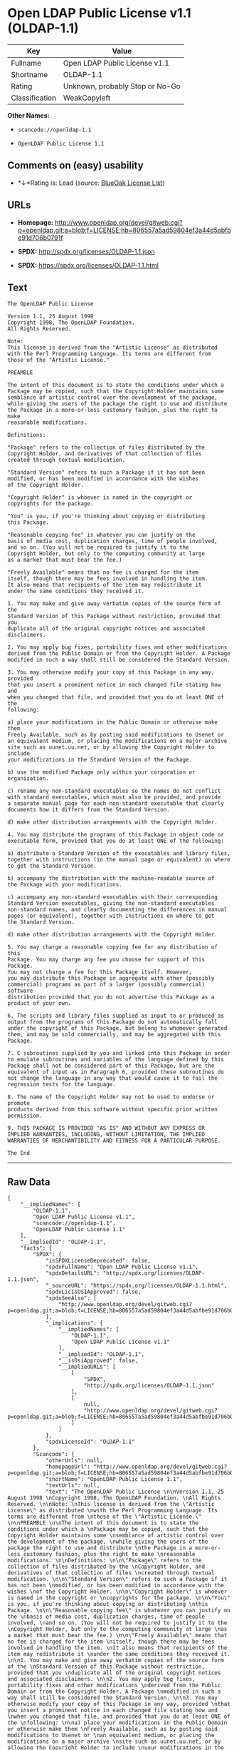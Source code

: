 * Open LDAP Public License v1.1 (OLDAP-1.1)

| Key              | Value                             |
|------------------+-----------------------------------|
| Fullname         | Open LDAP Public License v1.1     |
| Shortname        | OLDAP-1.1                         |
| Rating           | Unknown, probably Stop or No-Go   |
| Classification   | WeakCopyleft                      |

*Other Names:*

- =scancode://openldap-1.1=

- =OpenLDAP Public License 1.1=

** Comments on (easy) usability

- *↓*Rating is: Lead (source: [[https://blueoakcouncil.org/list][BlueOak
  License List]])

** URLs

- *Homepage:*
  http://www.openldap.org/devel/gitweb.cgi?p=openldap.git;a=blob;f=LICENSE;hb=806557a5ad59804ef3a44d5abfbe91d706b0791f

- *SPDX:* http://spdx.org/licenses/OLDAP-1.1.json

- *SPDX:* https://spdx.org/licenses/OLDAP-1.1.html

** Text

#+BEGIN_EXAMPLE
  The OpenLDAP Public License 

  Version 1.1, 25 August 1998 
  Copyright 1998, The OpenLDAP Foundation. 
  All Rights Reserved. 

  Note: 
  This license is derived from the "Artistic License" as distributed 
  with the Perl Programming Language. Its terms are different from 
  those of the "Artistic License." 

  PREAMBLE 

  The intent of this document is to state the conditions under which a 
  Package may be copied, such that the Copyright Holder maintains some 
  semblance of artistic control over the development of the package, 
  while giving the users of the package the right to use and distribute 
  the Package in a more-or-less customary fashion, plus the right to make 
  reasonable modifications. 

  Definitions: 

  "Package" refers to the collection of files distributed by the 
  Copyright Holder, and derivatives of that collection of files 
  created through textual modification. 

  "Standard Version" refers to such a Package if it has not been 
  modified, or has been modified in accordance with the wishes 
  of the Copyright Holder. 

  "Copyright Holder" is whoever is named in the copyright or 
  copyrights for the package. 

  "You" is you, if you're thinking about copying or distributing 
  this Package. 

  "Reasonable copying fee" is whatever you can justify on the 
  basis of media cost, duplication charges, time of people involved, 
  and so on. (You will not be required to justify it to the 
  Copyright Holder, but only to the computing community at large 
  as a market that must bear the fee.) 

  "Freely Available" means that no fee is charged for the item 
  itself, though there may be fees involved in handling the item. 
  It also means that recipients of the item may redistribute it 
  under the same conditions they received it. 

  1. You may make and give away verbatim copies of the source form of the 
  Standard Version of this Package without restriction, provided that you 
  duplicate all of the original copyright notices and associated disclaimers. 

  2. You may apply bug fixes, portability fixes and other modifications 
  derived from the Public Domain or from the Copyright Holder. A Package 
  modified in such a way shall still be considered the Standard Version. 

  3. You may otherwise modify your copy of this Package in any way, provided 
  that you insert a prominent notice in each changed file stating how and 
  when you changed that file, and provided that you do at least ONE of the 
  following: 

  a) place your modifications in the Public Domain or otherwise make them 
  Freely Available, such as by posting said modifications to Usenet or 
  an equivalent medium, or placing the modifications on a major archive 
  site such as uunet.uu.net, or by allowing the Copyright Holder to include 
  your modifications in the Standard Version of the Package. 

  b) use the modified Package only within your corporation or organization. 

  c) rename any non-standard executables so the names do not conflict 
  with standard executables, which must also be provided, and provide 
  a separate manual page for each non-standard executable that clearly 
  documents how it differs from the Standard Version. 

  d) make other distribution arrangements with the Copyright Holder. 

  4. You may distribute the programs of this Package in object code or 
  executable form, provided that you do at least ONE of the following: 

  a) distribute a Standard Version of the executables and library files, 
  together with instructions (in the manual page or equivalent) on where 
  to get the Standard Version. 

  b) accompany the distribution with the machine-readable source of 
  the Package with your modifications. 

  c) accompany any non-standard executables with their corresponding 
  Standard Version executables, giving the non-standard executables 
  non-standard names, and clearly documenting the differences in manual 
  pages (or equivalent), together with instructions on where to get 
  the Standard Version. 

  d) make other distribution arrangements with the Copyright Holder. 

  5. You may charge a reasonable copying fee for any distribution of this 
  Package. You may charge any fee you choose for support of this Package. 
  You may not charge a fee for this Package itself. However, 
  you may distribute this Package in aggregate with other (possibly 
  commercial) programs as part of a larger (possibly commercial) software 
  distribution provided that you do not advertise this Package as a 
  product of your own. 

  6. The scripts and library files supplied as input to or produced as 
  output from the programs of this Package do not automatically fall 
  under the copyright of this Package, but belong to whomever generated 
  them, and may be sold commercially, and may be aggregated with this 
  Package. 

  7. C subroutines supplied by you and linked into this Package in order 
  to emulate subroutines and variables of the language defined by this 
  Package shall not be considered part of this Package, but are the 
  equivalent of input as in Paragraph 6, provided these subroutines do 
  not change the language in any way that would cause it to fail the 
  regression tests for the language. 

  8. The name of the Copyright Holder may not be used to endorse or promote 
  products derived from this software without specific prior written permission. 

  9. THIS PACKAGE IS PROVIDED "AS IS" AND WITHOUT ANY EXPRESS OR 
  IMPLIED WARRANTIES, INCLUDING, WITHOUT LIMITATION, THE IMPLIED 
  WARRANTIES OF MERCHANTIBILITY AND FITNESS FOR A PARTICULAR PURPOSE. 

  The End
#+END_EXAMPLE

--------------

** Raw Data

#+BEGIN_EXAMPLE
  {
      "__impliedNames": [
          "OLDAP-1.1",
          "Open LDAP Public License v1.1",
          "scancode://openldap-1.1",
          "OpenLDAP Public License 1.1"
      ],
      "__impliedId": "OLDAP-1.1",
      "facts": {
          "SPDX": {
              "isSPDXLicenseDeprecated": false,
              "spdxFullName": "Open LDAP Public License v1.1",
              "spdxDetailsURL": "http://spdx.org/licenses/OLDAP-1.1.json",
              "_sourceURL": "https://spdx.org/licenses/OLDAP-1.1.html",
              "spdxLicIsOSIApproved": false,
              "spdxSeeAlso": [
                  "http://www.openldap.org/devel/gitweb.cgi?p=openldap.git;a=blob;f=LICENSE;hb=806557a5ad59804ef3a44d5abfbe91d706b0791f"
              ],
              "_implications": {
                  "__impliedNames": [
                      "OLDAP-1.1",
                      "Open LDAP Public License v1.1"
                  ],
                  "__impliedId": "OLDAP-1.1",
                  "__isOsiApproved": false,
                  "__impliedURLs": [
                      [
                          "SPDX",
                          "http://spdx.org/licenses/OLDAP-1.1.json"
                      ],
                      [
                          null,
                          "http://www.openldap.org/devel/gitweb.cgi?p=openldap.git;a=blob;f=LICENSE;hb=806557a5ad59804ef3a44d5abfbe91d706b0791f"
                      ]
                  ]
              },
              "spdxLicenseId": "OLDAP-1.1"
          },
          "Scancode": {
              "otherUrls": null,
              "homepageUrl": "http://www.openldap.org/devel/gitweb.cgi?p=openldap.git;a=blob;f=LICENSE;hb=806557a5ad59804ef3a44d5abfbe91d706b0791f",
              "shortName": "OpenLDAP Public License 1.1",
              "textUrls": null,
              "text": "The OpenLDAP Public License \n\nVersion 1.1, 25 August 1998 \nCopyright 1998, The OpenLDAP Foundation. \nAll Rights Reserved. \n\nNote: \nThis license is derived from the \"Artistic License\" as distributed \nwith the Perl Programming Language. Its terms are different from \nthose of the \"Artistic License.\" \n\nPREAMBLE \n\nThe intent of this document is to state the conditions under which a \nPackage may be copied, such that the Copyright Holder maintains some \nsemblance of artistic control over the development of the package, \nwhile giving the users of the package the right to use and distribute \nthe Package in a more-or-less customary fashion, plus the right to make \nreasonable modifications. \n\nDefinitions: \n\n\"Package\" refers to the collection of files distributed by the \nCopyright Holder, and derivatives of that collection of files \ncreated through textual modification. \n\n\"Standard Version\" refers to such a Package if it has not been \nmodified, or has been modified in accordance with the wishes \nof the Copyright Holder. \n\n\"Copyright Holder\" is whoever is named in the copyright or \ncopyrights for the package. \n\n\"You\" is you, if you're thinking about copying or distributing \nthis Package. \n\n\"Reasonable copying fee\" is whatever you can justify on the \nbasis of media cost, duplication charges, time of people involved, \nand so on. (You will not be required to justify it to the \nCopyright Holder, but only to the computing community at large \nas a market that must bear the fee.) \n\n\"Freely Available\" means that no fee is charged for the item \nitself, though there may be fees involved in handling the item. \nIt also means that recipients of the item may redistribute it \nunder the same conditions they received it. \n\n1. You may make and give away verbatim copies of the source form of the \nStandard Version of this Package without restriction, provided that you \nduplicate all of the original copyright notices and associated disclaimers. \n\n2. You may apply bug fixes, portability fixes and other modifications \nderived from the Public Domain or from the Copyright Holder. A Package \nmodified in such a way shall still be considered the Standard Version. \n\n3. You may otherwise modify your copy of this Package in any way, provided \nthat you insert a prominent notice in each changed file stating how and \nwhen you changed that file, and provided that you do at least ONE of the \nfollowing: \n\na) place your modifications in the Public Domain or otherwise make them \nFreely Available, such as by posting said modifications to Usenet or \nan equivalent medium, or placing the modifications on a major archive \nsite such as uunet.uu.net, or by allowing the Copyright Holder to include \nyour modifications in the Standard Version of the Package. \n\nb) use the modified Package only within your corporation or organization. \n\nc) rename any non-standard executables so the names do not conflict \nwith standard executables, which must also be provided, and provide \na separate manual page for each non-standard executable that clearly \ndocuments how it differs from the Standard Version. \n\nd) make other distribution arrangements with the Copyright Holder. \n\n4. You may distribute the programs of this Package in object code or \nexecutable form, provided that you do at least ONE of the following: \n\na) distribute a Standard Version of the executables and library files, \ntogether with instructions (in the manual page or equivalent) on where \nto get the Standard Version. \n\nb) accompany the distribution with the machine-readable source of \nthe Package with your modifications. \n\nc) accompany any non-standard executables with their corresponding \nStandard Version executables, giving the non-standard executables \nnon-standard names, and clearly documenting the differences in manual \npages (or equivalent), together with instructions on where to get \nthe Standard Version. \n\nd) make other distribution arrangements with the Copyright Holder. \n\n5. You may charge a reasonable copying fee for any distribution of this \nPackage. You may charge any fee you choose for support of this Package. \nYou may not charge a fee for this Package itself. However, \nyou may distribute this Package in aggregate with other (possibly \ncommercial) programs as part of a larger (possibly commercial) software \ndistribution provided that you do not advertise this Package as a \nproduct of your own. \n\n6. The scripts and library files supplied as input to or produced as \noutput from the programs of this Package do not automatically fall \nunder the copyright of this Package, but belong to whomever generated \nthem, and may be sold commercially, and may be aggregated with this \nPackage. \n\n7. C subroutines supplied by you and linked into this Package in order \nto emulate subroutines and variables of the language defined by this \nPackage shall not be considered part of this Package, but are the \nequivalent of input as in Paragraph 6, provided these subroutines do \nnot change the language in any way that would cause it to fail the \nregression tests for the language. \n\n8. The name of the Copyright Holder may not be used to endorse or promote \nproducts derived from this software without specific prior written permission. \n\n9. THIS PACKAGE IS PROVIDED \"AS IS\" AND WITHOUT ANY EXPRESS OR \nIMPLIED WARRANTIES, INCLUDING, WITHOUT LIMITATION, THE IMPLIED \nWARRANTIES OF MERCHANTIBILITY AND FITNESS FOR A PARTICULAR PURPOSE. \n\nThe End",
              "category": "Copyleft Limited",
              "osiUrl": null,
              "owner": "OpenLDAP Foundation",
              "_sourceURL": "https://github.com/nexB/scancode-toolkit/blob/develop/src/licensedcode/data/licenses/openldap-1.1.yml",
              "key": "openldap-1.1",
              "name": "OpenLDAP Public License 1.1",
              "spdxId": "OLDAP-1.1",
              "_implications": {
                  "__impliedNames": [
                      "scancode://openldap-1.1",
                      "OpenLDAP Public License 1.1",
                      "OLDAP-1.1"
                  ],
                  "__impliedId": "OLDAP-1.1",
                  "__impliedCopyleft": [
                      [
                          "Scancode",
                          "WeakCopyleft"
                      ]
                  ],
                  "__calculatedCopyleft": "WeakCopyleft",
                  "__impliedText": "The OpenLDAP Public License \n\nVersion 1.1, 25 August 1998 \nCopyright 1998, The OpenLDAP Foundation. \nAll Rights Reserved. \n\nNote: \nThis license is derived from the \"Artistic License\" as distributed \nwith the Perl Programming Language. Its terms are different from \nthose of the \"Artistic License.\" \n\nPREAMBLE \n\nThe intent of this document is to state the conditions under which a \nPackage may be copied, such that the Copyright Holder maintains some \nsemblance of artistic control over the development of the package, \nwhile giving the users of the package the right to use and distribute \nthe Package in a more-or-less customary fashion, plus the right to make \nreasonable modifications. \n\nDefinitions: \n\n\"Package\" refers to the collection of files distributed by the \nCopyright Holder, and derivatives of that collection of files \ncreated through textual modification. \n\n\"Standard Version\" refers to such a Package if it has not been \nmodified, or has been modified in accordance with the wishes \nof the Copyright Holder. \n\n\"Copyright Holder\" is whoever is named in the copyright or \ncopyrights for the package. \n\n\"You\" is you, if you're thinking about copying or distributing \nthis Package. \n\n\"Reasonable copying fee\" is whatever you can justify on the \nbasis of media cost, duplication charges, time of people involved, \nand so on. (You will not be required to justify it to the \nCopyright Holder, but only to the computing community at large \nas a market that must bear the fee.) \n\n\"Freely Available\" means that no fee is charged for the item \nitself, though there may be fees involved in handling the item. \nIt also means that recipients of the item may redistribute it \nunder the same conditions they received it. \n\n1. You may make and give away verbatim copies of the source form of the \nStandard Version of this Package without restriction, provided that you \nduplicate all of the original copyright notices and associated disclaimers. \n\n2. You may apply bug fixes, portability fixes and other modifications \nderived from the Public Domain or from the Copyright Holder. A Package \nmodified in such a way shall still be considered the Standard Version. \n\n3. You may otherwise modify your copy of this Package in any way, provided \nthat you insert a prominent notice in each changed file stating how and \nwhen you changed that file, and provided that you do at least ONE of the \nfollowing: \n\na) place your modifications in the Public Domain or otherwise make them \nFreely Available, such as by posting said modifications to Usenet or \nan equivalent medium, or placing the modifications on a major archive \nsite such as uunet.uu.net, or by allowing the Copyright Holder to include \nyour modifications in the Standard Version of the Package. \n\nb) use the modified Package only within your corporation or organization. \n\nc) rename any non-standard executables so the names do not conflict \nwith standard executables, which must also be provided, and provide \na separate manual page for each non-standard executable that clearly \ndocuments how it differs from the Standard Version. \n\nd) make other distribution arrangements with the Copyright Holder. \n\n4. You may distribute the programs of this Package in object code or \nexecutable form, provided that you do at least ONE of the following: \n\na) distribute a Standard Version of the executables and library files, \ntogether with instructions (in the manual page or equivalent) on where \nto get the Standard Version. \n\nb) accompany the distribution with the machine-readable source of \nthe Package with your modifications. \n\nc) accompany any non-standard executables with their corresponding \nStandard Version executables, giving the non-standard executables \nnon-standard names, and clearly documenting the differences in manual \npages (or equivalent), together with instructions on where to get \nthe Standard Version. \n\nd) make other distribution arrangements with the Copyright Holder. \n\n5. You may charge a reasonable copying fee for any distribution of this \nPackage. You may charge any fee you choose for support of this Package. \nYou may not charge a fee for this Package itself. However, \nyou may distribute this Package in aggregate with other (possibly \ncommercial) programs as part of a larger (possibly commercial) software \ndistribution provided that you do not advertise this Package as a \nproduct of your own. \n\n6. The scripts and library files supplied as input to or produced as \noutput from the programs of this Package do not automatically fall \nunder the copyright of this Package, but belong to whomever generated \nthem, and may be sold commercially, and may be aggregated with this \nPackage. \n\n7. C subroutines supplied by you and linked into this Package in order \nto emulate subroutines and variables of the language defined by this \nPackage shall not be considered part of this Package, but are the \nequivalent of input as in Paragraph 6, provided these subroutines do \nnot change the language in any way that would cause it to fail the \nregression tests for the language. \n\n8. The name of the Copyright Holder may not be used to endorse or promote \nproducts derived from this software without specific prior written permission. \n\n9. THIS PACKAGE IS PROVIDED \"AS IS\" AND WITHOUT ANY EXPRESS OR \nIMPLIED WARRANTIES, INCLUDING, WITHOUT LIMITATION, THE IMPLIED \nWARRANTIES OF MERCHANTIBILITY AND FITNESS FOR A PARTICULAR PURPOSE. \n\nThe End",
                  "__impliedURLs": [
                      [
                          "Homepage",
                          "http://www.openldap.org/devel/gitweb.cgi?p=openldap.git;a=blob;f=LICENSE;hb=806557a5ad59804ef3a44d5abfbe91d706b0791f"
                      ]
                  ]
              }
          },
          "BlueOak License List": {
              "BlueOakRating": "Lead",
              "url": "https://spdx.org/licenses/OLDAP-1.1.html",
              "isPermissive": true,
              "_sourceURL": "https://blueoakcouncil.org/list",
              "name": "Open LDAP Public License v1.1",
              "id": "OLDAP-1.1",
              "_implications": {
                  "__impliedNames": [
                      "OLDAP-1.1"
                  ],
                  "__impliedJudgement": [
                      [
                          "BlueOak License List",
                          {
                              "tag": "NegativeJudgement",
                              "contents": "Rating is: Lead"
                          }
                      ]
                  ],
                  "__impliedCopyleft": [
                      [
                          "BlueOak License List",
                          "NoCopyleft"
                      ]
                  ],
                  "__calculatedCopyleft": "NoCopyleft",
                  "__impliedURLs": [
                      [
                          "SPDX",
                          "https://spdx.org/licenses/OLDAP-1.1.html"
                      ]
                  ]
              }
          }
      },
      "__impliedJudgement": [
          [
              "BlueOak License List",
              {
                  "tag": "NegativeJudgement",
                  "contents": "Rating is: Lead"
              }
          ]
      ],
      "__impliedCopyleft": [
          [
              "BlueOak License List",
              "NoCopyleft"
          ],
          [
              "Scancode",
              "WeakCopyleft"
          ]
      ],
      "__calculatedCopyleft": "WeakCopyleft",
      "__isOsiApproved": false,
      "__impliedText": "The OpenLDAP Public License \n\nVersion 1.1, 25 August 1998 \nCopyright 1998, The OpenLDAP Foundation. \nAll Rights Reserved. \n\nNote: \nThis license is derived from the \"Artistic License\" as distributed \nwith the Perl Programming Language. Its terms are different from \nthose of the \"Artistic License.\" \n\nPREAMBLE \n\nThe intent of this document is to state the conditions under which a \nPackage may be copied, such that the Copyright Holder maintains some \nsemblance of artistic control over the development of the package, \nwhile giving the users of the package the right to use and distribute \nthe Package in a more-or-less customary fashion, plus the right to make \nreasonable modifications. \n\nDefinitions: \n\n\"Package\" refers to the collection of files distributed by the \nCopyright Holder, and derivatives of that collection of files \ncreated through textual modification. \n\n\"Standard Version\" refers to such a Package if it has not been \nmodified, or has been modified in accordance with the wishes \nof the Copyright Holder. \n\n\"Copyright Holder\" is whoever is named in the copyright or \ncopyrights for the package. \n\n\"You\" is you, if you're thinking about copying or distributing \nthis Package. \n\n\"Reasonable copying fee\" is whatever you can justify on the \nbasis of media cost, duplication charges, time of people involved, \nand so on. (You will not be required to justify it to the \nCopyright Holder, but only to the computing community at large \nas a market that must bear the fee.) \n\n\"Freely Available\" means that no fee is charged for the item \nitself, though there may be fees involved in handling the item. \nIt also means that recipients of the item may redistribute it \nunder the same conditions they received it. \n\n1. You may make and give away verbatim copies of the source form of the \nStandard Version of this Package without restriction, provided that you \nduplicate all of the original copyright notices and associated disclaimers. \n\n2. You may apply bug fixes, portability fixes and other modifications \nderived from the Public Domain or from the Copyright Holder. A Package \nmodified in such a way shall still be considered the Standard Version. \n\n3. You may otherwise modify your copy of this Package in any way, provided \nthat you insert a prominent notice in each changed file stating how and \nwhen you changed that file, and provided that you do at least ONE of the \nfollowing: \n\na) place your modifications in the Public Domain or otherwise make them \nFreely Available, such as by posting said modifications to Usenet or \nan equivalent medium, or placing the modifications on a major archive \nsite such as uunet.uu.net, or by allowing the Copyright Holder to include \nyour modifications in the Standard Version of the Package. \n\nb) use the modified Package only within your corporation or organization. \n\nc) rename any non-standard executables so the names do not conflict \nwith standard executables, which must also be provided, and provide \na separate manual page for each non-standard executable that clearly \ndocuments how it differs from the Standard Version. \n\nd) make other distribution arrangements with the Copyright Holder. \n\n4. You may distribute the programs of this Package in object code or \nexecutable form, provided that you do at least ONE of the following: \n\na) distribute a Standard Version of the executables and library files, \ntogether with instructions (in the manual page or equivalent) on where \nto get the Standard Version. \n\nb) accompany the distribution with the machine-readable source of \nthe Package with your modifications. \n\nc) accompany any non-standard executables with their corresponding \nStandard Version executables, giving the non-standard executables \nnon-standard names, and clearly documenting the differences in manual \npages (or equivalent), together with instructions on where to get \nthe Standard Version. \n\nd) make other distribution arrangements with the Copyright Holder. \n\n5. You may charge a reasonable copying fee for any distribution of this \nPackage. You may charge any fee you choose for support of this Package. \nYou may not charge a fee for this Package itself. However, \nyou may distribute this Package in aggregate with other (possibly \ncommercial) programs as part of a larger (possibly commercial) software \ndistribution provided that you do not advertise this Package as a \nproduct of your own. \n\n6. The scripts and library files supplied as input to or produced as \noutput from the programs of this Package do not automatically fall \nunder the copyright of this Package, but belong to whomever generated \nthem, and may be sold commercially, and may be aggregated with this \nPackage. \n\n7. C subroutines supplied by you and linked into this Package in order \nto emulate subroutines and variables of the language defined by this \nPackage shall not be considered part of this Package, but are the \nequivalent of input as in Paragraph 6, provided these subroutines do \nnot change the language in any way that would cause it to fail the \nregression tests for the language. \n\n8. The name of the Copyright Holder may not be used to endorse or promote \nproducts derived from this software without specific prior written permission. \n\n9. THIS PACKAGE IS PROVIDED \"AS IS\" AND WITHOUT ANY EXPRESS OR \nIMPLIED WARRANTIES, INCLUDING, WITHOUT LIMITATION, THE IMPLIED \nWARRANTIES OF MERCHANTIBILITY AND FITNESS FOR A PARTICULAR PURPOSE. \n\nThe End",
      "__impliedURLs": [
          [
              "SPDX",
              "http://spdx.org/licenses/OLDAP-1.1.json"
          ],
          [
              null,
              "http://www.openldap.org/devel/gitweb.cgi?p=openldap.git;a=blob;f=LICENSE;hb=806557a5ad59804ef3a44d5abfbe91d706b0791f"
          ],
          [
              "SPDX",
              "https://spdx.org/licenses/OLDAP-1.1.html"
          ],
          [
              "Homepage",
              "http://www.openldap.org/devel/gitweb.cgi?p=openldap.git;a=blob;f=LICENSE;hb=806557a5ad59804ef3a44d5abfbe91d706b0791f"
          ]
      ]
  }
#+END_EXAMPLE
